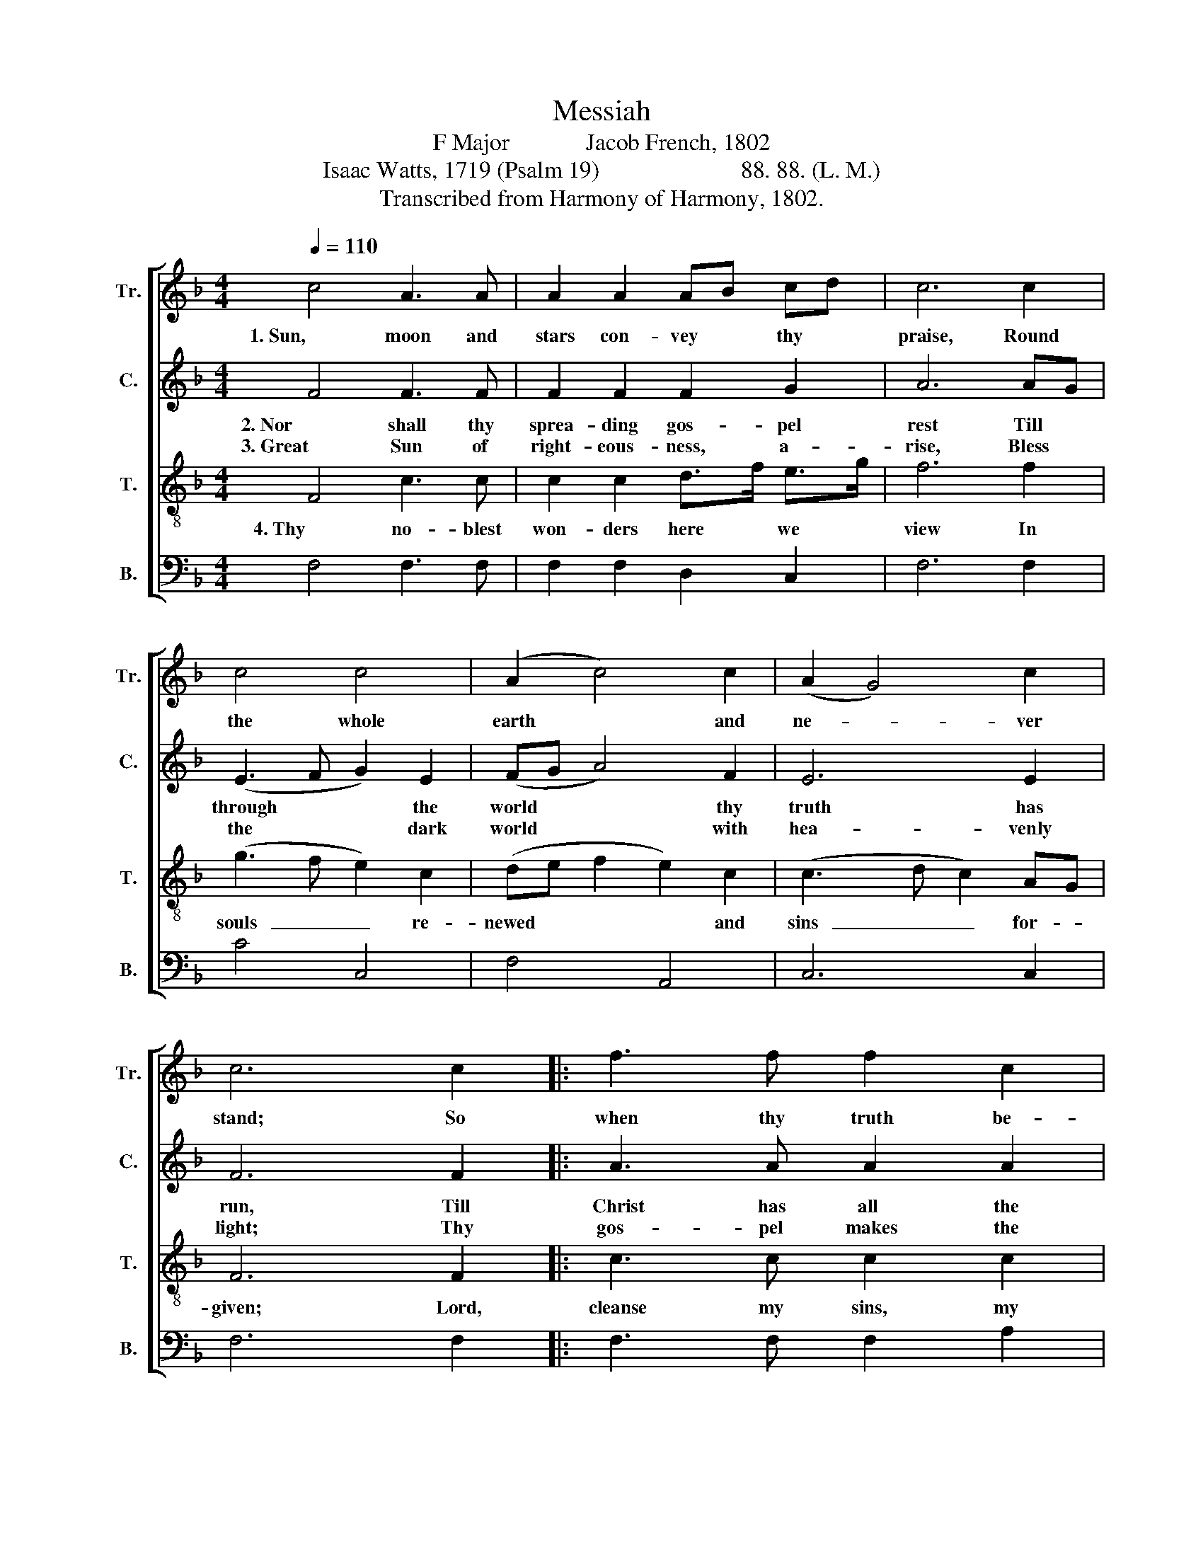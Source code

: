 X:1
T:Messiah
T:F Major             Jacob French, 1802
T:Isaac Watts, 1719 (Psalm 19)                        88. 88. (L. M.) 
T:Transcribed from Harmony of Harmony, 1802.
%%score [ 1 2 3 4 ]
L:1/8
Q:1/4=110
M:4/4
K:F
V:1 treble nm="Tr." snm="Tr."
V:2 treble nm="C." snm="C."
V:3 treble-8 nm="T." snm="T."
V:4 bass nm="B." snm="B."
V:1
 c4 A3 A | A2 A2 AB cd | c6 c2 | c4 c4 | (A2 c4) c2 | (A2 G4) c2 | c6 c2 |: f3 f f2 c2 | %8
w: 1. Sun, moon and|stars con- vey * thy *|praise, Round|the whole|earth * and|ne- * ver|stand; So|when thy truth be-|
 B2 c2 (A4 | c4 A2 f2 | c6) A2 | B3 B B2 [Ac]2 | A2 A2 A2 f2 | c4 [Ac]4 | (f2 c4) d2 | c4 c4 |1 %16
w: gan the race, |_ _ _|* It|touched, it glanced on|eve- ry land, It|touched, it|glanced * on|eve- ry~|
 [Ac]6 c2 :|2 [Ac]8 |] %18
w: land. So~||
V:2
 F4 F3 F | F2 F2 F2 G2 | A6 AG | (E3 F G2) E2 | (FG A4) F2 | E6 E2 | F6 F2 |: A3 A A2 A2 | %8
w: 2. Nor shall thy|sprea- ding gos- pel|rest Till *|through * * the|world * * thy|truth has|run, Till|Christ has all the|
w: 3. Great Sun of|right- eous- ness, a-|rise, Bless *|the * * dark|world * * with|hea- venly|light; Thy|gos- pel makes the|
 F2 G2 (F4 | A3 G F2 c2 | A6) F2 | G3 G G2 E2 | F2 F2 F2 A2 | A4 F4 | (C2 F4) F2 | %15
w: na- tions blessed |_ _ _ _|* That|see the light or|feel the sun, That|see the|light * or|
w: sim- ple wise, |_ _ _ _|* Thy|laws are pure, thy|judg- ments right, Thy|laws are|pure, * thy|
 (E2 C2) (G2 E2) |1 F6 F2 :|2 F8 |] %18
w: feel * the *|sun. Till||
w: judg- * ments *|right. Thy||
V:3
 F4 c3 c | c2 c2 d>f e>g | f6 f2 | (g3 f e2) c2 | (de f2 e2) c2 | (c3 d c2) AG | F6 F2 |: %7
w: 4. Thy no- blest|won- ders here * we *|view In|souls  _ _ re-|newed  * * * and|sins  _ _ for- *|given; Lord,|
 c3 c c2 c2 | df ed (c4 | f3 e d2 c2 | f6) c2 | d3 d d2 c2 | d2 d2 d2 c2 | f4 c4 | (A2 F4) B2 | %15
w: cleanse my sins, my|soul * re- * new, |_ _ _ _|* And|make thy word my|guide to heaven, And|make thy|word * my|
 A4 G4 |1 F6 F2 :|2 F8 |] %18
w: guide to|heaven. Lord,||
V:4
 F,4 F,3 F, | F,2 F,2 D,2 C,2 | F,6 F,2 | C4 C,4 | F,4 A,,4 | C,6 C,2 | F,6 F,2 |: F,3 F, F,2 A,2 | %8
 D,2 C,2 (F,4- | F,8- | F,6) A,2 | G,3 G, G,2 A,2 | D,2 D,2 D,2 F,2 | F,4 F,4 | (F,3 G, A,2) B,2 | %15
 C4 C,4 |1 F,6 F,2 :|2 F,8 |] %18

